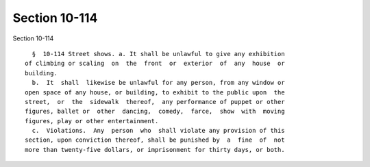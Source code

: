 Section 10-114
==============

Section 10-114 ::    
        
     
        §  10-114 Street shows. a. It shall be unlawful to give any exhibition
      of climbing or scaling  on  the  front  or  exterior  of  any  house  or
      building.
        b.  It  shall  likewise be unlawful for any person, from any window or
      open space of any house, or building, to exhibit to the public upon  the
      street,  or  the  sidewalk  thereof,  any performance of puppet or other
      figures, ballet or  other  dancing,  comedy,  farce,  show  with  moving
      figures, play or other entertainment.
        c.  Violations.  Any  person  who  shall violate any provision of this
      section, upon conviction thereof, shall be punished by  a  fine  of  not
      more than twenty-five dollars, or imprisonment for thirty days, or both.
    
    
    
    
    
    
    